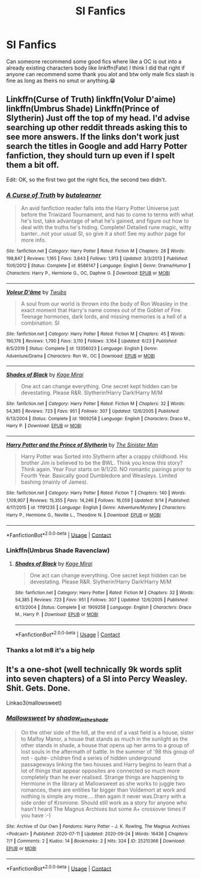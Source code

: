 #+TITLE: SI Fanfics

* SI Fanfics
:PROPERTIES:
:Author: _UmbraDominus
:Score: 2
:DateUnix: 1602628499.0
:DateShort: 2020-Oct-14
:FlairText: Request
:END:
Can someone recommend some good fics where like a OC is out into a already existing characters body like linkffn(Fate) I think I did that right if anyone can recommend some thank you alot and btw only male fics slash is fine as long as theirs no smut or anything.😁


** Linkffn(Curse of Truth) linkffn(Volur D'aime) linkffn(Umbrus Shade) Linkffn(Prince of Slytherin) Just off the top of my head. I'd advise searching up other reddit threads asking this to see more answers. If the links don't work just search the titles in Google and add Harry Potter fanfiction, they should turn up even if I spelt them a bit off.

Edit: OK, so the first two got the right fics, the second two didn't.
:PROPERTIES:
:Author: CorruptedFlame
:Score: 3
:DateUnix: 1602629481.0
:DateShort: 2020-Oct-14
:END:

*** [[https://www.fanfiction.net/s/8586147/1/][*/A Curse of Truth/*]] by [[https://www.fanfiction.net/u/4024547/butalearner][/butalearner/]]

#+begin_quote
  An avid fanfiction reader falls into the Harry Potter Universe just before the Triwizard Tournament, and has to come to terms with what he's lost, take advantage of what he's gained, and figure out how to deal with the truths he's hiding. Complete! Detailed rune magic, witty banter...not your usual SI, so give it a shot! See my author page for more info.
#+end_quote

^{/Site/:} ^{fanfiction.net} ^{*|*} ^{/Category/:} ^{Harry} ^{Potter} ^{*|*} ^{/Rated/:} ^{Fiction} ^{M} ^{*|*} ^{/Chapters/:} ^{28} ^{*|*} ^{/Words/:} ^{198,847} ^{*|*} ^{/Reviews/:} ^{1,165} ^{*|*} ^{/Favs/:} ^{3,643} ^{*|*} ^{/Follows/:} ^{1,913} ^{*|*} ^{/Updated/:} ^{3/3/2013} ^{*|*} ^{/Published/:} ^{10/6/2012} ^{*|*} ^{/Status/:} ^{Complete} ^{*|*} ^{/id/:} ^{8586147} ^{*|*} ^{/Language/:} ^{English} ^{*|*} ^{/Genre/:} ^{Drama/Humor} ^{*|*} ^{/Characters/:} ^{Harry} ^{P.,} ^{Hermione} ^{G.,} ^{OC,} ^{Daphne} ^{G.} ^{*|*} ^{/Download/:} ^{[[http://www.ff2ebook.com/old/ffn-bot/index.php?id=8586147&source=ff&filetype=epub][EPUB]]} ^{or} ^{[[http://www.ff2ebook.com/old/ffn-bot/index.php?id=8586147&source=ff&filetype=mobi][MOBI]]}

--------------

[[https://www.fanfiction.net/s/13356023/1/][*/Voleur D'âme/*]] by [[https://www.fanfiction.net/u/5382281/Twubs][/Twubs/]]

#+begin_quote
  A soul from our world is thrown into the body of Ron Weasley in the exact moment that Harry's name comes out of the Goblet of Fire. Teenage hormones, dark lords, and missing memories is a hell of a combination. SI
#+end_quote

^{/Site/:} ^{fanfiction.net} ^{*|*} ^{/Category/:} ^{Harry} ^{Potter} ^{*|*} ^{/Rated/:} ^{Fiction} ^{M} ^{*|*} ^{/Chapters/:} ^{45} ^{*|*} ^{/Words/:} ^{190,176} ^{*|*} ^{/Reviews/:} ^{1,790} ^{*|*} ^{/Favs/:} ^{3,110} ^{*|*} ^{/Follows/:} ^{3,164} ^{*|*} ^{/Updated/:} ^{6/23} ^{*|*} ^{/Published/:} ^{8/5/2019} ^{*|*} ^{/Status/:} ^{Complete} ^{*|*} ^{/id/:} ^{13356023} ^{*|*} ^{/Language/:} ^{English} ^{*|*} ^{/Genre/:} ^{Adventure/Drama} ^{*|*} ^{/Characters/:} ^{Ron} ^{W.,} ^{OC} ^{*|*} ^{/Download/:} ^{[[http://www.ff2ebook.com/old/ffn-bot/index.php?id=13356023&source=ff&filetype=epub][EPUB]]} ^{or} ^{[[http://www.ff2ebook.com/old/ffn-bot/index.php?id=13356023&source=ff&filetype=mobi][MOBI]]}

--------------

[[https://www.fanfiction.net/s/1909258/1/][*/Shades of Black/*]] by [[https://www.fanfiction.net/u/608970/Kage-Mirai][/Kage Mirai/]]

#+begin_quote
  One act can change everything. One secret kept hidden can be devestating. Please R&R. Slytherin!Harry Dark!Harry M/M
#+end_quote

^{/Site/:} ^{fanfiction.net} ^{*|*} ^{/Category/:} ^{Harry} ^{Potter} ^{*|*} ^{/Rated/:} ^{Fiction} ^{M} ^{*|*} ^{/Chapters/:} ^{32} ^{*|*} ^{/Words/:} ^{54,385} ^{*|*} ^{/Reviews/:} ^{723} ^{*|*} ^{/Favs/:} ^{951} ^{*|*} ^{/Follows/:} ^{307} ^{*|*} ^{/Updated/:} ^{12/6/2005} ^{*|*} ^{/Published/:} ^{6/13/2004} ^{*|*} ^{/Status/:} ^{Complete} ^{*|*} ^{/id/:} ^{1909258} ^{*|*} ^{/Language/:} ^{English} ^{*|*} ^{/Characters/:} ^{Draco} ^{M.,} ^{Harry} ^{P.} ^{*|*} ^{/Download/:} ^{[[http://www.ff2ebook.com/old/ffn-bot/index.php?id=1909258&source=ff&filetype=epub][EPUB]]} ^{or} ^{[[http://www.ff2ebook.com/old/ffn-bot/index.php?id=1909258&source=ff&filetype=mobi][MOBI]]}

--------------

[[https://www.fanfiction.net/s/11191235/1/][*/Harry Potter and the Prince of Slytherin/*]] by [[https://www.fanfiction.net/u/4788805/The-Sinister-Man][/The Sinister Man/]]

#+begin_quote
  Harry Potter was Sorted into Slytherin after a crappy childhood. His brother Jim is believed to be the BWL. Think you know this story? Think again. Year Four starts on 9/1/20. NO romantic pairings prior to Fourth Year. Basically good Dumbledore and Weasleys. Limited bashing (mainly of James).
#+end_quote

^{/Site/:} ^{fanfiction.net} ^{*|*} ^{/Category/:} ^{Harry} ^{Potter} ^{*|*} ^{/Rated/:} ^{Fiction} ^{T} ^{*|*} ^{/Chapters/:} ^{140} ^{*|*} ^{/Words/:} ^{1,109,907} ^{*|*} ^{/Reviews/:} ^{15,355} ^{*|*} ^{/Favs/:} ^{14,246} ^{*|*} ^{/Follows/:} ^{16,059} ^{*|*} ^{/Updated/:} ^{9/14} ^{*|*} ^{/Published/:} ^{4/17/2015} ^{*|*} ^{/id/:} ^{11191235} ^{*|*} ^{/Language/:} ^{English} ^{*|*} ^{/Genre/:} ^{Adventure/Mystery} ^{*|*} ^{/Characters/:} ^{Harry} ^{P.,} ^{Hermione} ^{G.,} ^{Neville} ^{L.,} ^{Theodore} ^{N.} ^{*|*} ^{/Download/:} ^{[[http://www.ff2ebook.com/old/ffn-bot/index.php?id=11191235&source=ff&filetype=epub][EPUB]]} ^{or} ^{[[http://www.ff2ebook.com/old/ffn-bot/index.php?id=11191235&source=ff&filetype=mobi][MOBI]]}

--------------

*FanfictionBot*^{2.0.0-beta} | [[https://github.com/FanfictionBot/reddit-ffn-bot/wiki/Usage][Usage]] | [[https://www.reddit.com/message/compose?to=tusing][Contact]]
:PROPERTIES:
:Author: FanfictionBot
:Score: 1
:DateUnix: 1602629524.0
:DateShort: 2020-Oct-14
:END:


*** Linkffn(Umbrus Shade Ravenclaw)
:PROPERTIES:
:Author: CorruptedFlame
:Score: 1
:DateUnix: 1602629860.0
:DateShort: 2020-Oct-14
:END:

**** [[https://www.fanfiction.net/s/1909258/1/][*/Shades of Black/*]] by [[https://www.fanfiction.net/u/608970/Kage-Mirai][/Kage Mirai/]]

#+begin_quote
  One act can change everything. One secret kept hidden can be devestating. Please R&R. Slytherin!Harry Dark!Harry M/M
#+end_quote

^{/Site/:} ^{fanfiction.net} ^{*|*} ^{/Category/:} ^{Harry} ^{Potter} ^{*|*} ^{/Rated/:} ^{Fiction} ^{M} ^{*|*} ^{/Chapters/:} ^{32} ^{*|*} ^{/Words/:} ^{54,385} ^{*|*} ^{/Reviews/:} ^{723} ^{*|*} ^{/Favs/:} ^{951} ^{*|*} ^{/Follows/:} ^{307} ^{*|*} ^{/Updated/:} ^{12/6/2005} ^{*|*} ^{/Published/:} ^{6/13/2004} ^{*|*} ^{/Status/:} ^{Complete} ^{*|*} ^{/id/:} ^{1909258} ^{*|*} ^{/Language/:} ^{English} ^{*|*} ^{/Characters/:} ^{Draco} ^{M.,} ^{Harry} ^{P.} ^{*|*} ^{/Download/:} ^{[[http://www.ff2ebook.com/old/ffn-bot/index.php?id=1909258&source=ff&filetype=epub][EPUB]]} ^{or} ^{[[http://www.ff2ebook.com/old/ffn-bot/index.php?id=1909258&source=ff&filetype=mobi][MOBI]]}

--------------

*FanfictionBot*^{2.0.0-beta} | [[https://github.com/FanfictionBot/reddit-ffn-bot/wiki/Usage][Usage]] | [[https://www.reddit.com/message/compose?to=tusing][Contact]]
:PROPERTIES:
:Author: FanfictionBot
:Score: 1
:DateUnix: 1602629882.0
:DateShort: 2020-Oct-14
:END:


*** Thanks a lot m8 it's a big help
:PROPERTIES:
:Author: _UmbraDominus
:Score: 1
:DateUnix: 1602632024.0
:DateShort: 2020-Oct-14
:END:


** It's a one-shot (well technically 9k words split into seven chapters) of a SI into Percy Weasley. Shit. Gets. Done.

Linkao3(mallowsweet)
:PROPERTIES:
:Author: darlingnicky
:Score: 1
:DateUnix: 1602647583.0
:DateShort: 2020-Oct-14
:END:

*** [[https://archiveofourown.org/works/25210366][*/Mallowsweet/*]] by [[https://www.archiveofourown.org/users/shadow_in_the_shade/pseuds/shadow_in_the_shade][/shadow_in_the_shade/]]

#+begin_quote
  On the other side of the hill, at the end of a vast field is a house, sister to Malfoy Manor, a house that stands as much in the sunlight as the other stands in shade, a house that opens up her arms to a group of lost souls in the aftermath of battle. In the summer of '98 this group of not - quite- children find a series of hidden underground passageways linking the two houses and Harry begins to learn that a lot of things that appear opposites are connected so much more completely than he ever realised. Strange things are happening to Hermione in the library at Mallowsweet as she works to juggle two romances, there are entities far bigger than Voldemort at work and nothing is simple any more.....then again it never was.Drarry with a side order of Kromione. Should still work as a story for anyone who hasn't heard The Magnus Archives but some A+ crossover times if you have :-)
#+end_quote

^{/Site/:} ^{Archive} ^{of} ^{Our} ^{Own} ^{*|*} ^{/Fandoms/:} ^{Harry} ^{Potter} ^{-} ^{J.} ^{K.} ^{Rowling,} ^{The} ^{Magnus} ^{Archives} ^{<Podcast>} ^{*|*} ^{/Published/:} ^{2020-07-11} ^{*|*} ^{/Updated/:} ^{2020-09-24} ^{*|*} ^{/Words/:} ^{16436} ^{*|*} ^{/Chapters/:} ^{7/?} ^{*|*} ^{/Comments/:} ^{2} ^{*|*} ^{/Kudos/:} ^{14} ^{*|*} ^{/Bookmarks/:} ^{2} ^{*|*} ^{/Hits/:} ^{324} ^{*|*} ^{/ID/:} ^{25210366} ^{*|*} ^{/Download/:} ^{[[https://archiveofourown.org/downloads/25210366/Mallowsweet.epub?updated_at=1600986527][EPUB]]} ^{or} ^{[[https://archiveofourown.org/downloads/25210366/Mallowsweet.mobi?updated_at=1600986527][MOBI]]}

--------------

*FanfictionBot*^{2.0.0-beta} | [[https://github.com/FanfictionBot/reddit-ffn-bot/wiki/Usage][Usage]] | [[https://www.reddit.com/message/compose?to=tusing][Contact]]
:PROPERTIES:
:Author: FanfictionBot
:Score: 1
:DateUnix: 1602647607.0
:DateShort: 2020-Oct-14
:END:
